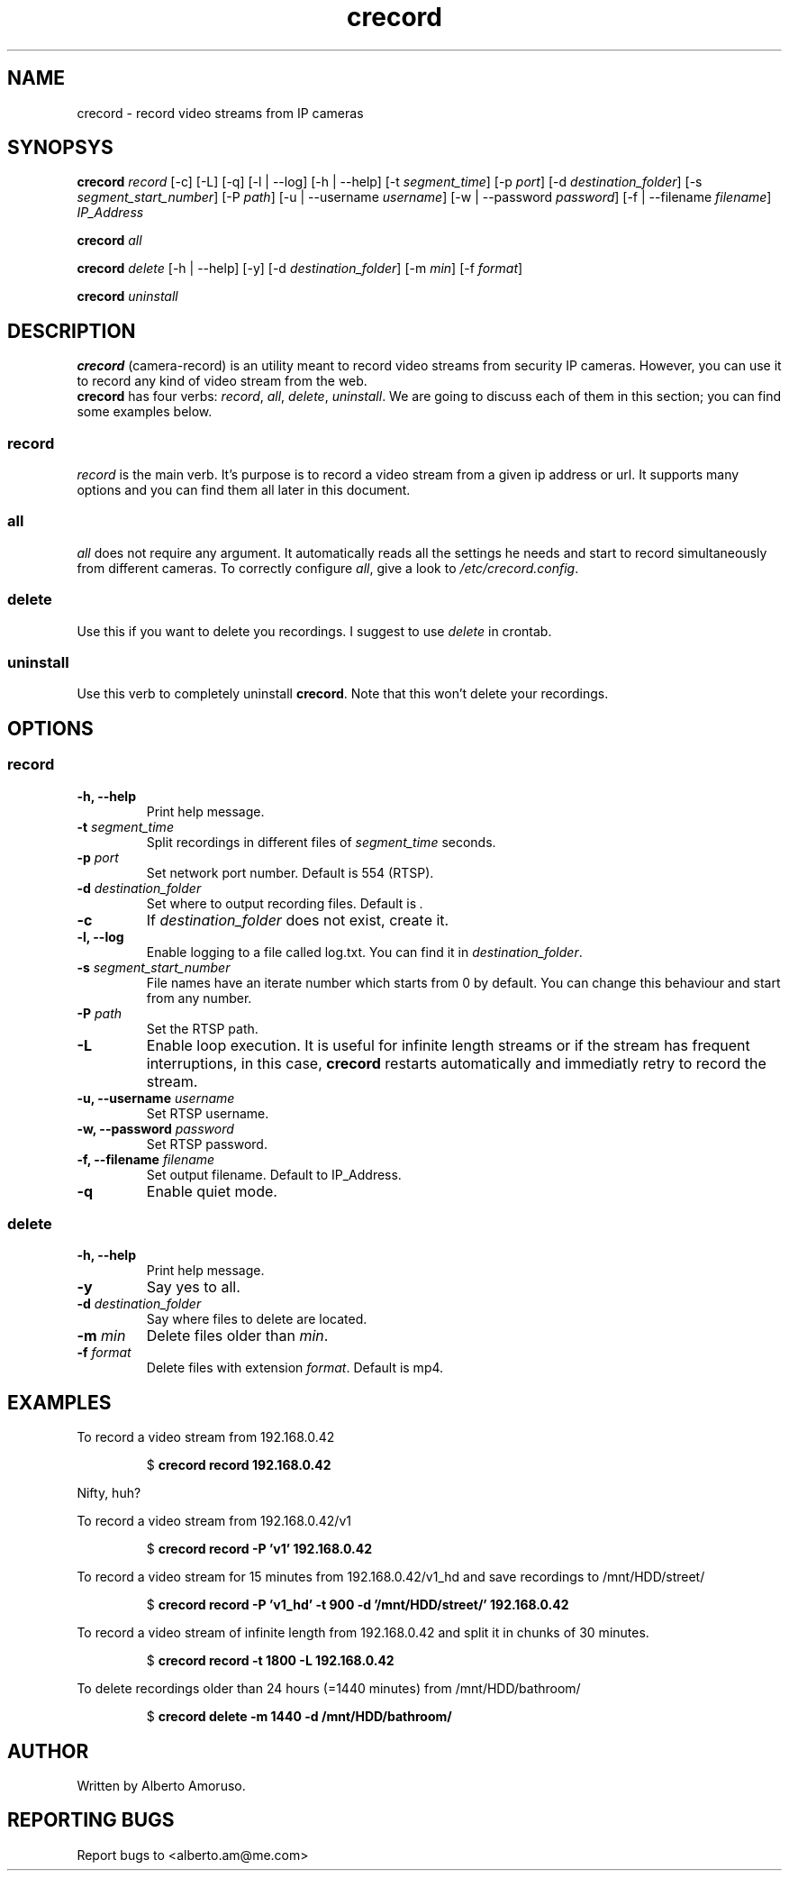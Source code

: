 .TH crecord 1 "2018 November 3" "v0.4.3"
.SH NAME
crecord - record video streams from IP cameras
.SH SYNOPSYS
.B crecord
.I record
[\-c] [\-L] [\-q] [\-l | \-\-log] [\-h | \-\-help]
[\-t \fIsegment_time\fR]
[\-p \fIport\fR]
[\-d \fIdestination_folder\fR]
[\-s \fIsegment_start_number\fR]
[\-P \fIpath\fR]
[\-u | \-\-username \fIusername\fR]
[\-w | \-\-password \fIpassword\fR]
[\-f | \-\-filename \fIfilename\fR]
.I IP_Address
.PP
.B crecord
.I all
.PP
.B crecord
.I delete
[\-h | \-\-help] [\-y]
[\-d \fIdestination_folder\fR]
[\-m \fImin\fR]
[\-f \fIformat\fR]
.PP
.B crecord
.I uninstall
.SH DESCRIPTION
\fBcrecord\fR (camera-record) is an utility meant to record video streams from security IP cameras. However, you can use it to record any kind of video stream from the web.
.br
\fBcrecord\fR has four verbs: \fIrecord\fR, \fIall\fR, \fIdelete\fR, \fIuninstall\fR. We are going to discuss each of them in this section; you can find some examples below.
.SS record
\fIrecord\fR is the main verb. It's purpose is to record a video stream from a given ip address or url. It supports many options and you can find them all later in this document.
.SS all
\fIall\fR does not require any argument. It automatically reads all the settings he needs and start to record simultaneously from different cameras. To correctly configure \fIall\fR, give a look to \fI/etc/crecord.config\fR.
.SS delete
Use this if you want to delete you recordings. I suggest to use \fIdelete\fR in crontab.
.SS uninstall
Use this verb to completely uninstall \fBcrecord\fR. Note that this won't delete your recordings.
.SH OPTIONS
.SS record
.TP
.B \-h, \-\-help
Print help message.
.TP
.B \-t \fIsegment_time
Split recordings in different files of \fIsegment_time\fR seconds.
.TP
.B \-p \fIport\fR
Set network port number. Default is 554 (RTSP).
.TP
.B \-d \fIdestination_folder\fR
Set where to output recording files. Default is \fI.\fR
.TP
.B \-c
If \fIdestination_folder\fR does not exist, create it.
.TP
.B \-l, \-\-log
Enable logging to a file called log.txt. You can find it in \fIdestination_folder\fR.
.TP
.B \-s \fIsegment_start_number\fR
File names have an iterate number which starts from 0 by default. You can change this behaviour and start from any number.
.TP
.B \-P \fIpath\fR
Set the RTSP path.
.TP
.B \-L
Enable loop execution. It is useful for infinite length streams or if the stream has frequent interruptions, in this case, \fBcrecord\fR restarts automatically and immediatly retry to record the stream.
.TP
.B \-u, \-\-username \fIusername\fR
Set RTSP username.
.TP
.B \-w, \-\-password \fIpassword\fR
Set RTSP password.
.TP
.B \-f, \-\-filename \fIfilename\fR
Set output filename. Default to IP_Address.
.TP
.B \-q
Enable quiet mode.
.SS delete
.TP
.B \-h, \-\-help
Print help message.
.TP
.B \-y
Say yes to all.
.TP
.B \-d \fIdestination_folder\fR
Say where files to delete are located.
.TP
.B \-m \fImin\fR
Delete files older than \fImin\fR.
.TP
.B \-f \fIformat\fR
Delete files with extension \fIformat\fR. Default is mp4.
.SH EXAMPLES
To record a video stream from 192.168.0.42
.PP
.nf
.RS
.RB $ " crecord record 192.168.0.42"
.RE
.fi
.PP
Nifty, huh?
.PP
To record a video stream from 192.168.0.42/v1
.PP
.nf
.RS
.RB $ " crecord record -P 'v1' 192.168.0.42"
.RE
.fi
.PP
To record a video stream for 15 minutes from 192.168.0.42/v1_hd and save recordings to /mnt/HDD/street/
.PP
.nf
.RS
.RB $ " crecord record -P 'v1_hd' -t 900 -d '/mnt/HDD/street/' 192.168.0.42
.RE
.fi
.PP
To record a video stream of infinite length from 192.168.0.42 and split it in chunks of 30 minutes.
.PP
.nf
.RS
.RB $ " crecord record -t 1800 -L 192.168.0.42
.RE
.fi
.PP
To delete recordings older than 24 hours (=1440 minutes) from /mnt/HDD/bathroom/
.PP
.nf
.RS
.RB $ " crecord delete -m 1440 -d /mnt/HDD/bathroom/
.RE
.fi
.SH AUTHOR
Written by Alberto Amoruso.
.SH REPORTING BUGS
Report bugs to <alberto.am@me.com>
